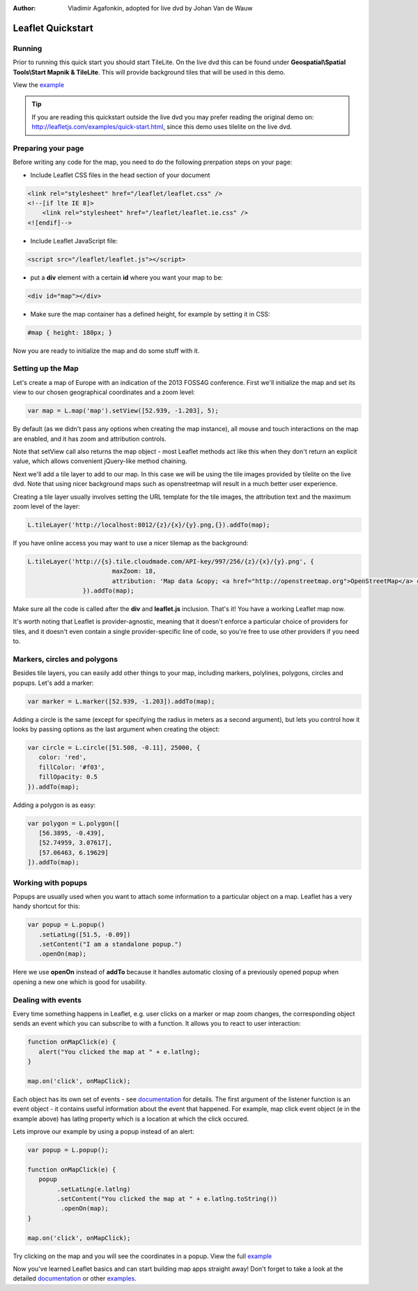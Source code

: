 :Author: Vladimir Agafonkin, adopted for live dvd by Johan Van de Wauw

********************************************************************************
Leaflet Quickstart
********************************************************************************

Running
================================================================================

Prior to running this quick start you should start TileLite. On the live dvd this can be found under **Geospatial\\Spatial Tools\\Start Mapnik & TileLite**.
This will provide background tiles that will be used in this demo. 

View the example_

.. tip :: If you are reading this quickstart outside the live dvd you may prefer reading the original demo on: http://leafletjs.com/examples/quick-start.html, since this demo uses tilelite on the live dvd.

Preparing your page
===================
Before writing any code for the map, you need to do the following prerpation steps on your page:

* Include Leaflet CSS files in the head section of your document

.. code-block:: html

 <link rel="stylesheet" href="/leaflet/leaflet.css" />
 <!--[if lte IE 8]>
     <link rel="stylesheet" href="/leaflet/leaflet.ie.css" />
 <![endif]-->

* Include Leaflet JavaScript file:

.. code-block:: html

 <script src="/leaflet/leaflet.js"></script>

* put a **div** element with a certain **id** where you want your map to be:

.. code-block:: html

 <div id="map"></div>

* Make sure the map container has a defined height, for example by setting it in CSS:

.. code-block:: css

 #map { height: 180px; }

Now you are ready to initialize the map and do some stuff with it.

Setting up the Map
================================================================================
Let's create a map of Europe with an indication of the 2013 FOSS4G conference. First we'll initialize the map and set its view to our chosen geographical coordinates and a zoom level:

.. code-block:: javascript 

 var map = L.map('map').setView([52.939, -1.203], 5);

By default (as we didn't pass any options when creating the map instance), all mouse and touch interactions on the map are enabled, and it has zoom and attribution controls.

Note that setView call also returns the map object - most Leaflet methods act like this when they don't return an explicit value, which allows convenient jQuery-like method chaining.

Next we'll add a tile layer to add to our map.
In this case we will be using the tile images provided by tilelite on the live dvd. Note that using nicer background maps such as openstreetmap will result in a much better user experience.

Creating a tile layer usually involves setting the URL template for the tile images, the attribution text and the maximum zoom level of the layer:

.. code-block:: javascript

 L.tileLayer('http://localhost:8012/{z}/{x}/{y}.png,{}).addTo(map);

If you have online access you may want to use a nicer tilemap as the background:

.. code-block:: javascript

 L.tileLayer('http://{s}.tile.cloudmade.com/API-key/997/256/{z}/{x}/{y}.png', {
			maxZoom: 18,
			attribution: 'Map data &copy; <a href="http://openstreetmap.org">OpenStreetMap</a> contributors, <a href="http://creativecommons.org/licenses/by-sa/2.0/">CC-BY-SA</a>, Imagery © <a href="http://cloudmade.com">CloudMade</a>'
		}).addTo(map);

Make sure all the code is called after the **div** and **leaflet.js** inclusion. That's it! You have a working Leaflet map now.

It's worth noting that Leaflet is provider-agnostic, meaning that it doesn't enforce a particular choice of providers for tiles, and it doesn't even contain a single provider-specific line of code, so you're free to use other providers if you need to.

Markers, circles and polygons
================================================================================

Besides tile layers, you can easily add other things to your map, including markers, polylines, polygons, circles and popups.
Let's add a marker:

.. code-block:: javascript 

 var marker = L.marker([52.939, -1.203]).addTo(map);

Adding a circle is the same (except for specifying the radius in meters as a second argument), but lets you control how it looks by passing options as the last argument when creating the object:

.. code-block:: javascript

 var circle = L.circle([51.508, -0.11], 25000, {
    color: 'red',
    fillColor: '#f03',
    fillOpacity: 0.5
 }).addTo(map);

Adding a polygon is as easy:

.. code-block:: javascript

 var polygon = L.polygon([
    [56.3895, -0.439],
    [52.74959, 3.07617],
    [57.06463, 6.19629]
 ]).addTo(map);


Working with popups
===================

Popups are usually used when you want to attach some information to a particular object on a map. Leaflet has a very handy shortcut for this:

.. code-block:: javascript 

 var popup = L.popup()
    .setLatLng([51.5, -0.09])
    .setContent("I am a standalone popup.")
    .openOn(map);

Here we use **openOn** instead of **addTo** because it handles automatic closing of a previously opened popup when opening a new one which is good for usability.

Dealing with events
===================

Every time something happens in Leaflet, e.g. user clicks on a marker or map zoom changes, the corresponding object sends an event which you can subscribe to with a function. It allows you to react to user interaction:

.. code-block:: javascript

 function onMapClick(e) {
    alert("You clicked the map at " + e.latlng);
 }
 
 map.on('click', onMapClick);

Each object has its own set of events - see documentation_ for details. The first argument of the listener function is an event object - it contains useful information about the event that happened. For example, map click event object (e in the example above) has latlng property which is a location at which the click occured.

Lets improve our example by using a popup instead of an alert:

.. code-block:: javascript

 var popup = L.popup();

 function onMapClick(e) {
    popup
         .setLatLng(e.latlng)
         .setContent("You clicked the map at " + e.latlng.toString())
          .openOn(map);
 } 
 
 map.on('click', onMapClick);

Try clicking on the map and you will see the coordinates in a popup. View the full example_

Now you've learned Leaflet basics and can start building map apps straight away! Don't forget to take a look at the detailed documentation_ or other examples_.


.. _documentation: http://leafletjs.com/reference.html
.. _example: http://localhost/leaflet-demo.html
.. _examples: http://leafletjs.com/examples.html
